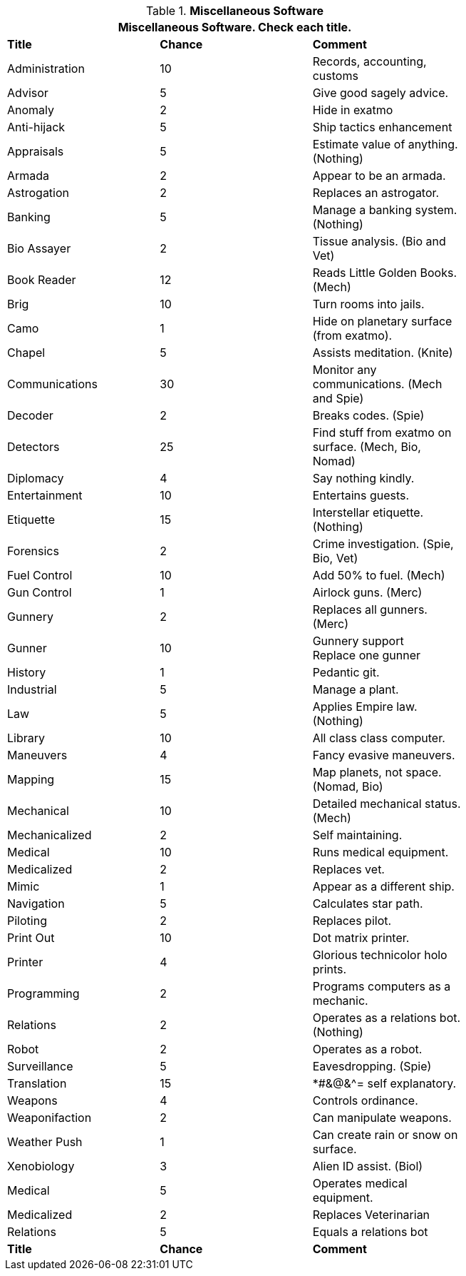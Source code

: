 // Table 52.13 Miscellaneous Software
.*Miscellaneous Software*
[width="75%",cols="3*^",frame="all", stripes="even"]
|===
3+<|Miscellaneous Software. Check each title.

s|Title
s|Chance
s|Comment

|Administration
|10
|Records, accounting, customs

|Advisor
|5
|Give good sagely advice.

|Anomaly
|2
|Hide in exatmo

|Anti-hijack
|5
|Ship tactics enhancement

|Appraisals
|5
|Estimate value of  anything. (Nothing)

|Armada
|2
|Appear to be an armada.

|Astrogation
|2
|Replaces an astrogator.

|Banking
|5
|Manage a banking system. (Nothing)

|Bio Assayer
|2
|Tissue analysis. (Bio and Vet)

|Book Reader
|12
|Reads Little Golden Books. (Mech)

|Brig
|10
|Turn rooms into jails.

|Camo
|1
|Hide on planetary surface (from exatmo). 

|Chapel
|5
|Assists meditation. (Knite)

|Communications
|30
|Monitor any communications. (Mech and Spie)

|Decoder
|2
|Breaks codes. (Spie)

|Detectors
|25
|Find stuff from exatmo on surface. (Mech, Bio, Nomad)

|Diplomacy
|4
|Say nothing kindly.

|Entertainment
|10
|Entertains guests.

|Etiquette
|15
|Interstellar etiquette. (Nothing)

|Forensics
|2
|Crime investigation. (Spie, Bio, Vet)

|Fuel Control
|10
|Add 50% to fuel. (Mech)

|Gun Control
|1
|Airlock guns. (Merc)

|Gunnery
|2
|Replaces all gunners. (Merc)

|Gunner
|10
|Gunnery support +
Replace one gunner

|History
|1
|Pedantic git.

|Industrial
|5
|Manage a plant.

|Law
|5
|Applies Empire law. (Nothing)

|Library
|10
|All class class computer. 

|Maneuvers
|4
|Fancy evasive maneuvers.

|Mapping
|15
|Map planets, not space. (Nomad, Bio)

|Mechanical
|10
|Detailed mechanical status. (Mech)

|Mechanicalized
|2
|Self maintaining.

|Medical
|10
|Runs medical equipment.

|Medicalized
|2
|Replaces vet.

|Mimic
|1
|Appear as a different ship.

|Navigation
|5
|Calculates star path.

|Piloting
|2
|Replaces pilot.

|Print Out
|10
|Dot matrix printer.

|Printer
|4
|Glorious technicolor holo prints.

|Programming
|2
|Programs computers as a mechanic.

|Relations
|2
|Operates as a relations bot. (Nothing)

|Robot
|2
|Operates as a robot.

|Surveillance
|5
|Eavesdropping. (Spie)

|Translation
|15
|*#&@&^= self explanatory.

|Weapons
|4
|Controls ordinance. 

|Weaponifaction
|2
|Can manipulate weapons.

|Weather Push
|1
|Can create rain or snow on surface.

|Xenobiology
|3
|Alien ID assist. (Biol)

|Medical
|5
|Operates medical equipment.

|Medicalized
|2
|Replaces Veterinarian

|Relations
|5
|Equals a relations bot


s|Title
s|Chance
s|Comment
|===